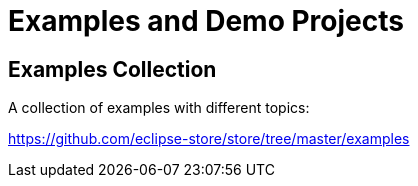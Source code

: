 = Examples and Demo Projects

== Examples Collection

A collection of examples with different topics:

https://github.com/eclipse-store/store/tree/master/examples

